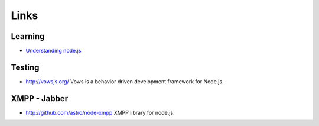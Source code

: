 Links
*****

Learning
========

- `Understanding node.js`_

Testing
=======

- http://vowsjs.org/
  Vows is a behavior driven development framework for Node.js.

XMPP - Jabber
=============

- http://github.com/astro/node-xmpp
  XMPP library for node.js.


.. _`Understanding node.js`: http://debuggable.com/posts/understanding-node-js:4bd98440-45e4-4a9a-8ef7-0f7ecbdd56cb

